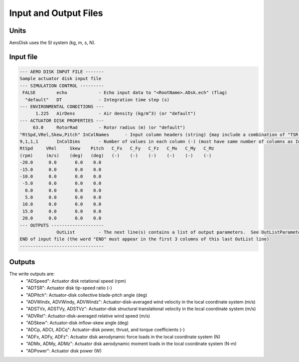 .. _adsk_input-files:

Input and Output Files
======================


Units
-----

AeroDisk uses the SI system (kg, m, s, N). 

.. _adsk_input-file:

Input file
----------


.. code::
    
   --- AERO DISK INPUT FILE -------
   Sample actuator disk input file
   --- SIMULATION CONTROL ---------
    FALSE        echo            - Echo input data to "<RootName>.ADsk.ech" (flag)
     "default"   DT              - Integration time step (s)
   --- ENVIRONMENTAL CONDITIONS ---
         1.225   AirDens         - Air density (kg/m^3) (or "default")
   --- ACTUATOR DISK PROPERTIES ---
        63.0     RotorRad        - Rotor radius (m) (or "default")
   "RtSpd,VRel,Skew,Pitch" InColNames      - Input column headers (string) {may include a combination of "TSR, RtSpd, VRel, Pitch, Skew"} (up to 4 columns) [choose TSR or RtSpd,VRel; if Skew is absent, Skew is modeled as (COS(Skew))^2]
   9,1,1,1       InColDims       - Number of values in each column (-) (must have same number of columns as InColName) [each >=2]
   RtSpd     VRel     Skew    Pitch   C_Fx   C_Fy   C_Fz   C_Mx   C_My   C_Mz
   (rpm)     (m/s)    (deg)   (deg)   (-)    (-)    (-)    (-)    (-)    (-)
   -20.0      0.0       0.0    0.0
   -15.0      0.0       0.0    0.0
   -10.0      0.0       0.0    0.0
    -5.0      0.0       0.0    0.0
     0.0      0.0       0.0    0.0
     5.0      0.0       0.0    0.0
    10.0      0.0       0.0    0.0
    15.0      0.0       0.0    0.0
    20.0      0.0       0.0    0.0
   --- OUTPUTS --------------------
                 OutList         - The next line(s) contains a list of output parameters.  See OutListParameters.xlsx for a listing of available output channels, (-)
   END of input file (the word "END" must appear in the first 3 columns of this last OutList line)
   --------------------------------






.. _adsk_outputs:

Outputs
-------

The write outputs are:
 -  "ADSpeed":    Actuator disk rotational speed               (rpm)   
 -  "ADTSR":      Actuator disk tip-speed ratio                (-)   
 -  "ADPitch":    Actuator-disk collective blade-pitch angle   (deg)   
 -  "ADVWindx, ADVWindy, ADVWindz":    Actuator-disk-averaged wind velocity in the local coordinate system  (m/s)
 -  "ADSTVx, ADSTVy, ADSTVz":          Actuator-disk structural translational velocity in the local coordinate system  (m/s)
 -  "ADVRel":     Actuator-disk-averaged relative wind speed    (m/s)
 -  "ADSkew":     Actuator-disk inflow-skew angle               (deg)
 -  "ADCp, ADCt, ADCq":   Actuator-disk power, thrust, and torque coefficients  (-)
 -  "ADFx, ADFy, ADFz":   Actuator disk aerodynamic force loads in the local coordinate system (N)
 -  "ADMx, ADMy, ADMz":   Actuator disk aerodynamic moment loads in the local coordinate system (N-m)
 -  "ADPower":   Actuator disk power   (W)

